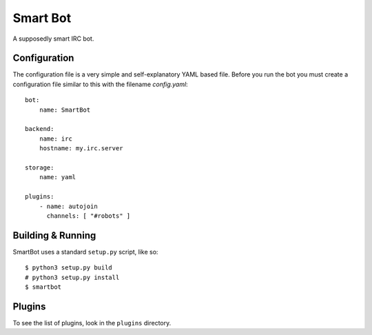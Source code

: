 Smart Bot
=========

.. image:: https://travis-ci.org/tomleese/smartbot.svg?branch=master
    :target: https://travis-ci.org/tomleese/smartbot

A supposedly smart IRC bot.

Configuration
-------------

The configuration file is a very simple and self-explanatory YAML based file.
Before you run the bot you must create a configuration file similar to this
with the filename `config.yaml`::

    bot:
        name: SmartBot

    backend:
        name: irc
        hostname: my.irc.server

    storage:
        name: yaml

    plugins:
        - name: autojoin
          channels: [ "#robots" ]

Building & Running
------------------

SmartBot uses a standard ``setup.py`` script, like so::

    $ python3 setup.py build
    # python3 setup.py install
    $ smartbot

Plugins
-------

To see the list of plugins, look in the ``plugins`` directory.
